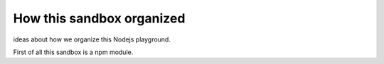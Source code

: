 How this sandbox organized
==========================

ideas about how we organize this Nodejs playground.

First of all this sandbox is a npm module.
